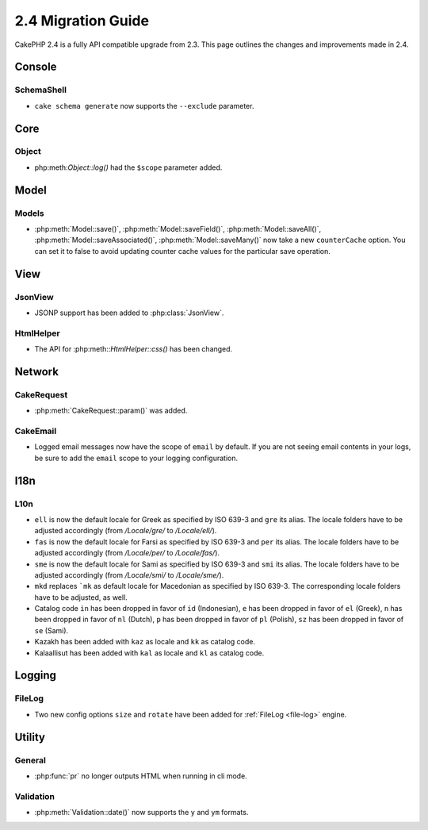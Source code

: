 2.4 Migration Guide
###################

CakePHP 2.4 is a fully API compatible upgrade from 2.3.  This page outlines
the changes and improvements made in 2.4.

Console
=======

SchemaShell
-----------

- ``cake schema generate`` now supports the ``--exclude`` parameter.


Core
====

Object
------

- php:meth:`Object::log()` had the ``$scope`` parameter added.


Model
=====

Models
------

- :php:meth:`Model::save()`, :php:meth:`Model::saveField()`, :php:meth:`Model::saveAll()`,
  :php:meth:`Model::saveAssociated()`, :php:meth:`Model::saveMany()`
  now take a new ``counterCache`` option. You can set it to false to avoid
  updating counter cache values for the particular save operation.

View
====

JsonView
--------

- JSONP support has been added to :php:class:`JsonView`.

HtmlHelper
----------
- The API for :php:meth::`HtmlHelper::css()` has been changed.

Network
=======

CakeRequest
-----------

- :php:meth:`CakeRequest::param()` was added.


CakeEmail
---------

- Logged email messages now have the scope of ``email`` by default. If you are
  not seeing email contents in your logs, be sure to add the ``email`` scope to
  your logging configuration.


I18n
====

L10n
----

- ``ell`` is now the default locale for Greek as specified by ISO 639-3 and ``gre`` its alias.
  The locale folders have to be adjusted accordingly (from `/Locale/gre/` to `/Locale/ell/`).
- ``fas`` is now the default locale for Farsi as specified by ISO 639-3 and ``per`` its alias.
  The locale folders have to be adjusted accordingly (from `/Locale/per/` to `/Locale/fas/`).
- ``sme`` is now the default locale for Sami as specified by ISO 639-3 and ``smi`` its alias.
  The locale folders have to be adjusted accordingly (from `/Locale/smi/` to `/Locale/sme/`).
- ``mkd`` replaces ```mk`` as default locale for Macedonian as specified by ISO 639-3.
  The corresponding locale folders have to be adjusted, as well.
- Catalog code ``in`` has been dropped in favor of ``id`` (Indonesian),
  ``e`` has been dropped in favor of ``el`` (Greek),
  ``n`` has been dropped in favor of ``nl`` (Dutch),
  ``p`` has been dropped in favor of ``pl`` (Polish),
  ``sz`` has been dropped in favor of ``se`` (Sami).
- Kazakh has been added with ``kaz`` as locale and ``kk`` as catalog code.
- Kalaallisut has been added with ``kal`` as locale and ``kl`` as catalog code.

Logging
=======

FileLog
-------

- Two new config options ``size`` and ``rotate`` have been added for :ref:`FileLog <file-log>` engine.


Utility
=======

General
-------

- :php:func:`pr` no longer outputs HTML when running in cli mode.


Validation
----------

- :php:meth:`Validation::date()` now supports the ``y`` and ``ym`` formats.

